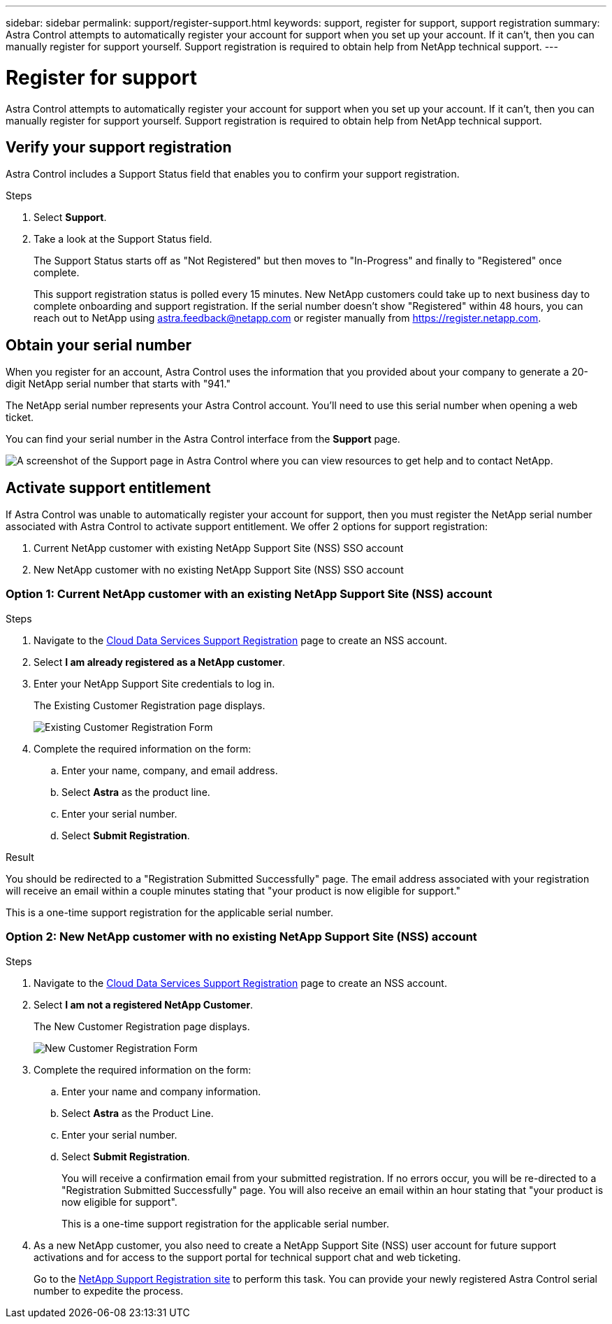 ---
sidebar: sidebar
permalink: support/register-support.html
keywords: support, register for support, support registration
summary: Astra Control attempts to automatically register your account for support when you set up your account. If it can't, then you can manually register for support yourself. Support registration is required to obtain help from NetApp technical support.
---

= Register for support
:hardbreaks:
:icons: font
:imagesdir: ../media/support/

Astra Control attempts to automatically register your account for support when you set up your account. If it can't, then you can manually register for support yourself. Support registration is required to obtain help from NetApp technical support.

== Verify your support registration

Astra Control includes a Support Status field that enables you to confirm your support registration.

.Steps

. Select *Support*.

. Take a look at the Support Status field.
+
The Support Status starts off as "Not Registered" but then moves to "In-Progress" and finally to "Registered" once complete.
+
This support registration status is polled every 15 minutes. New NetApp customers could take up to next business day to complete onboarding and support registration. If the serial number doesn't show "Registered" within 48 hours, you can reach out to NetApp using astra.feedback@netapp.com or register manually from https://register.netapp.com.

== Obtain your serial number

When you register for an account, Astra Control uses the information that you provided about your company to generate a 20-digit NetApp serial number that starts with "941."

The NetApp serial number represents your Astra Control account. You'll need to use this serial number when opening a web ticket.

You can find your serial number in the Astra Control interface from the *Support* page.

image:screenshot-support.gif[A screenshot of the Support page in Astra Control where you can view resources to get help and to contact NetApp.]

== Activate support entitlement

If Astra Control was unable to automatically register your account for support, then you must register the NetApp serial number associated with Astra Control to activate support entitlement. We offer 2 options for support registration:

. Current NetApp customer with existing NetApp Support Site (NSS) SSO account
. New NetApp customer with no existing NetApp Support Site (NSS) SSO account

=== Option 1: Current NetApp customer with an existing NetApp Support Site (NSS) account

.Steps

. Navigate to the https://register.netapp.com[Cloud Data Services Support Registration^] page to create an NSS account.

. Select *I am already registered as a NetApp customer*.

. Enter your NetApp Support Site credentials to log in.
+
The Existing Customer Registration page displays.
+
image:screenshot-existing-registration.gif[Existing Customer Registration Form]

. Complete the required information on the form:

.. Enter your name, company, and email address.

.. Select *Astra* as the product line.

.. Enter your serial number.

.. Select *Submit Registration*.

.Result

You should be redirected to a "Registration Submitted Successfully" page. The email address associated with your registration will receive an email within a couple minutes stating that "your product is now eligible for support."

This is a one-time support registration for the applicable serial number.

=== Option 2: New NetApp customer with no existing NetApp Support Site (NSS) account

.Steps

. Navigate to the https://register.netapp.com[Cloud Data Services Support Registration^] page to create an NSS account.

. Select *I am not a registered NetApp Customer*.
+
The New Customer Registration page displays.
+
image:screenshot-new-registration.gif[New Customer Registration Form]

. Complete the required information on the form:

.. Enter your name and company information.

.. Select *Astra* as the Product Line.

.. Enter your serial number.

.. Select *Submit Registration*.
+
You will receive a confirmation email from your submitted registration. If no errors occur, you will be re-directed to a "Registration Submitted Successfully" page. You will also receive an email within an hour stating that "your product is now eligible for support".
+
This is a one-time support registration for the applicable serial number.

. As a new NetApp customer, you also need to create a NetApp Support Site (NSS) user account for future support activations and for access to the support portal for technical support chat and web ticketing.
+
Go to the http://now.netapp.com/newuser/[NetApp Support Registration site^] to perform this task. You can provide your newly registered Astra Control serial number to expedite the process.
